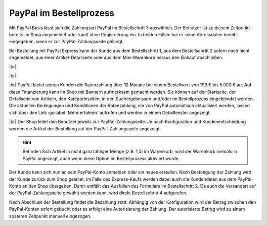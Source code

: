 PayPal im Bestellprozess
========================

Mit PayPal Basis lässt sich die Zahlungsart PayPal im Bestellschritt 3 auswählen. Der Benutzer ist zu diesem Zeitpunkt bereits im Shop angemeldet oder kauft ohne Registrierung ein. In beiden Fällen hat er seine Adressdaten bereits eingegeben, wenn er zur PayPal-Zahlungsseite gelangt.

.. image:: ../media/screenshots/oxdaae01.png
    :alt: Warenkorb, Bestellschritt 3
    :height: 691
    :width: 650

Bei Bestellung mit PayPal Express kann der Kunde aus dem Bestellschritt 1, aus dem Bestellschritt 2 sofern noch nicht angemeldet, aus einer Artikel-Detailseite oder aus dem Mini-Warenkorb heraus den Einkauf abschließen.

.. image:: ../media/screenshots/oxdaae02.png
    :alt: Warenkorb, Bestellschritt 1
    :height: 458
    :width: 650

|br|

.. image:: ../media/screenshots/oxdaae03.png
    :alt: Warenkorb, Bestellschritt 2
    :height: 300
    :width: 650

|br|

.. image:: ../media/screenshots/oxdaae04.png
    :alt: Artikel-Detailseite mit Mini-Warenkorb
    :height: 397
    :width: 650

|br|
PayPal bietet seinen Kunden die Ratenzahlung über 12 Monate bei einem Bestellwert von 199 € bis 5.000 € an. Auf diese Finanzierung kann im Shop mit Bannern aufmerksam gemacht werden. Sie können auf der Startseite, der Detailseite von Artikeln, den Kategorieseiten, in den Suchergebnissen und/oder im Bestellprozess eingeblendet werden. Die aktuellen Bedingungen und Konditionen der Ratenzahlung, die von PayPal automatisch aktualisiert werden, lassen sich über den Link :guilabel:`Mehr erfahren` aufrufen und werden in einem Detailfenster angezeigt.

.. image:: ../media/screenshots/oxdaae05.png
    :alt: Details der PayPal Ratenzahlung
    :height: 484
    :width: 650

|br|
Der Shop leitet den Benutzer jeweils zur PayPal-Zahlungsseite. Je nach Konfiguration und Kundenentscheidung werden die Artikel der Bestellung auf der PayPal-Zahlungsseite angezeigt.

.. hint::  Befinden Sich Artikel in nicht ganzzahliger Menge (z.B. 1,5) im Warenkorb, wird der Warenkorb niemals in PayPal angezeigt, auch wenn diese Option im Bestellprozess aktiviert wurde.

.. image:: ../media/screenshots/oxdaae06.png
    :alt: PayPal-Zahlungsseite
    :height: 626
    :width: 647

Der Kunde kann sich nun an sein PayPal-Konto anmelden oder ein neues erstellen. Nach Bestätigung der Zahlung wird der Kunde zurück zum Shop geleitet. Im Falle des Express-Kaufs werden dabei auch die Kundendaten aus dem PayPal-Konto an den Shop übergeben. Damit entfällt das Ausfüllen des Formulars im Bestellschritt 2. Da auch die Versandart auf der PayPal-Zahlungsseite gewählt werden kann, wird direkt Bestellschritt 4 aufgerufen.

Nach Abschluss der Bestellung findet die Bezahlung statt. Abhängig von der Konfiguration wird der Betrag zwischen den PayPal-Konten sofort gebucht oder es erfolgt eine Autorisierung der Zahlung. Der autorisierte Betrag wird zu einem späteren Zeitpunkt manuell eingezogen.


.. Intern: oxdaae, Status:
